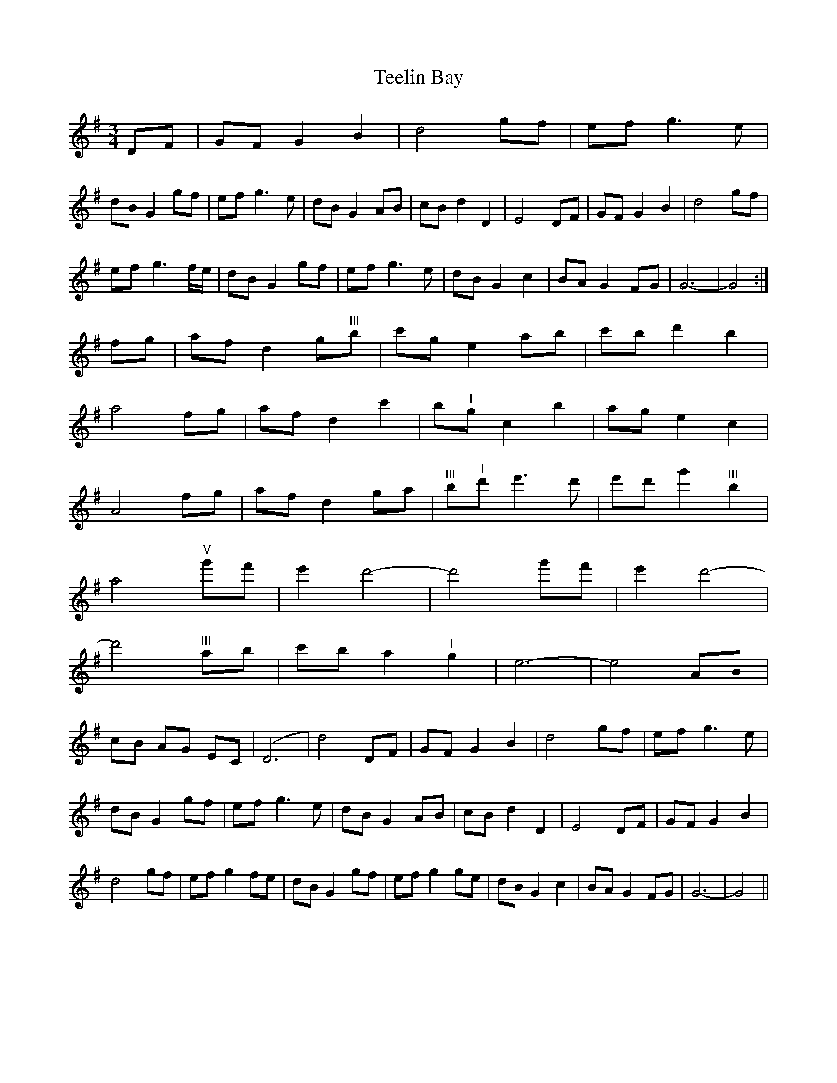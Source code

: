 X: 39577
T: Teelin Bay
R: waltz
M: 3/4
K: Gmajor
DF|GF G2B2|d4gf|ef g3e|
dB G2gf|ef g3e|dB G2AB|cB d2D2|E4DF|GF G2B2|d4gf|
ef g3f/e/|dB G2gf|ef g3e|dB G2c2|BA G2FG|G6-|G4:|
fg|af d2g"^III"b|c'g e2ab|c'b d'2b2|
a4fg|af d2c'2|b"^I"g c2b2|ag e2c2|
A4fg|af d2ga|"^III"b"^I"d' e'3d'|e'd' g'2"^III"b2|
a4"^V"g'f'|e'2d'4-|d'4g'f'|e'2d'4-|
d'4"^III"ab|c'b a2"^I"g2|e6-|e4AB|
cB AG EC|(D6|d4)DF|GF G2B2|d4gf|ef g3e|
dB G2gf|ef g3e|dB G2AB|cB d2D2|E4DF|GF G2B2|
d4gf|ef g2fe|dB G2gf|ef g2ge|dB G2c2|BA G2FG|G6-|G4||

